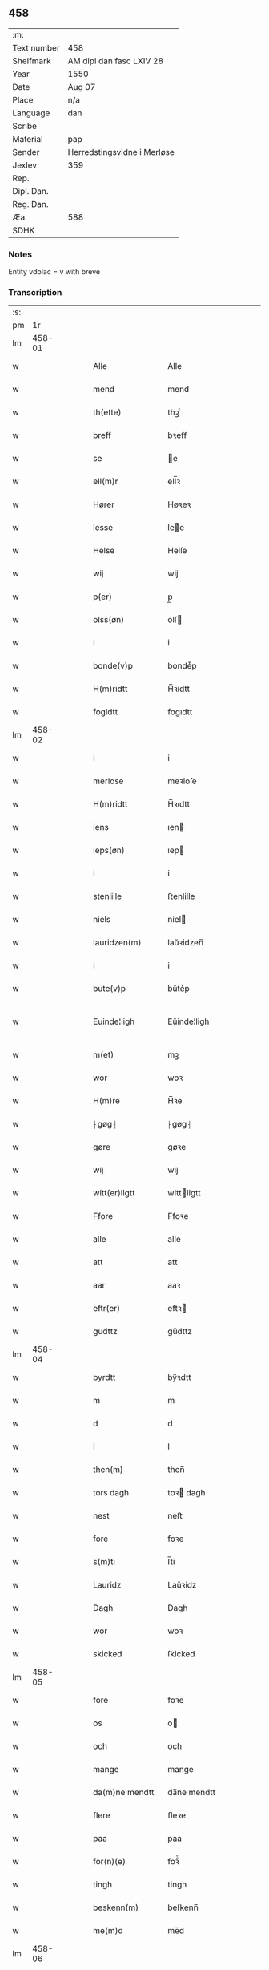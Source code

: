 ** 458
| :m:         |                             |
| Text number | 458                         |
| Shelfmark   | AM dipl dan fasc LXIV 28    |
| Year        | 1550                        |
| Date        | Aug 07                      |
| Place       | n/a                         |
| Language    | dan                         |
| Scribe      |                             |
| Material    | pap                         |
| Sender      | Herredstingsvidne i Merløse |
| Jexlev      | 359                         |
| Rep.        |                             |
| Dipl. Dan.  |                             |
| Reg. Dan.   |                             |
| Æa.         | 588                         |
| SDHK        |                             |

*** Notes
Entity vdblac = v with breve


*** Transcription
| :s: |        |   |   |   |   |                |                |   |   |   |            |     |   |   |   |               |
| pm  |     1r |   |   |   |   |                |                |   |   |   |            |     |   |   |   |               |
| lm  | 458-01 |   |   |   |   |                |                |   |   |   |            |     |   |   |   |               |
| w   |        |   |   |   |   | Alle           | Alle           |   |   |   |            | dan |   |   |   |        458-01 |
| w   |        |   |   |   |   | mend           | mend           |   |   |   |            | dan |   |   |   |        458-01 |
| w   |        |   |   |   |   | th(ette)       | thꝫͤ            |   |   |   |            | dan |   |   |   |        458-01 |
| w   |        |   |   |   |   | breff          | bꝛeﬀ           |   |   |   |            | dan |   |   |   |        458-01 |
| w   |        |   |   |   |   | se             | e             |   |   |   |            | dan |   |   |   |        458-01 |
| w   |        |   |   |   |   | ell(m)r        | ell̅ꝛ           |   |   |   |            | dan |   |   |   |        458-01 |
| w   |        |   |   |   |   | Hører          | Høꝛeꝛ          |   |   |   |            | dan |   |   |   |        458-01 |
| w   |        |   |   |   |   | lesse          | lee           |   |   |   |            | dan |   |   |   |        458-01 |
| w   |        |   |   |   |   | Helse          | Helſe          |   |   |   |            | dan |   |   |   |        458-01 |
| w   |        |   |   |   |   | wij            | wij            |   |   |   |            | dan |   |   |   |        458-01 |
| w   |        |   |   |   |   | p(er)          | p̲              |   |   |   |            | dan |   |   |   |        458-01 |
| w   |        |   |   |   |   | olss(øn)       | olſ           |   |   |   |            | dan |   |   |   |        458-01 |
| w   |        |   |   |   |   | i              | i              |   |   |   |            | dan |   |   |   |        458-01 |
| w   |        |   |   |   |   | bonde(v)p      | bondeͮp         |   |   |   |            | dan |   |   |   |        458-01 |
| w   |        |   |   |   |   | H(m)ridtt      | H̅ꝛidtt         |   |   |   |            | dan |   |   |   |        458-01 |
| w   |        |   |   |   |   | fogidtt        | fogıdtt        |   |   |   |            | dan |   |   |   |        458-01 |
| lm  | 458-02 |   |   |   |   |                |                |   |   |   |            |     |   |   |   |               |
| w   |        |   |   |   |   | i              | i              |   |   |   |            | dan |   |   |   |        458-02 |
| w   |        |   |   |   |   | merlose        | meꝛloſe        |   |   |   |            | dan |   |   |   |        458-02 |
| w   |        |   |   |   |   | H(m)ridtt      | H̅ꝛıdtt         |   |   |   |            | dan |   |   |   |        458-02 |
| w   |        |   |   |   |   | iens           | ıen           |   |   |   |            | dan |   |   |   |        458-02 |
| w   |        |   |   |   |   | ieps(øn)       | ıep           |   |   |   |            | dan |   |   |   |        458-02 |
| w   |        |   |   |   |   | i              | i              |   |   |   |            | dan |   |   |   |        458-02 |
| w   |        |   |   |   |   | stenlille      | ﬅenlille       |   |   |   |            | dan |   |   |   |        458-02 |
| w   |        |   |   |   |   | niels          | niel          |   |   |   |            | dan |   |   |   |        458-02 |
| w   |        |   |   |   |   | lauridzen(m)   | laŭꝛidzen̅      |   |   |   |            | dan |   |   |   |        458-02 |
| w   |        |   |   |   |   | i              | i              |   |   |   |            | dan |   |   |   |        458-02 |
| w   |        |   |   |   |   | bute(v)p       | bŭteͮp          |   |   |   |            | dan |   |   |   |        458-02 |
| w   |        |   |   |   |   | Euinde¦ligh    | Eŭinde¦ligh    |   |   |   |            | dan |   |   |   | 458-02—458-03 |
| w   |        |   |   |   |   | m(et)          | mꝫ             |   |   |   |            | dan |   |   |   |        458-03 |
| w   |        |   |   |   |   | wor            | woꝛ            |   |   |   |            | dan |   |   |   |        458-03 |
| w   |        |   |   |   |   | H(m)re         | H̅ꝛe            |   |   |   |            | dan |   |   |   |        458-03 |
| w   |        |   |   |   |   | ⸠gøg⸡          | ⸠gøg⸡          |   |   |   |            | dan |   |   |   |        458-03 |
| w   |        |   |   |   |   | gøre           | gøꝛe           |   |   |   |            | dan |   |   |   |        458-03 |
| w   |        |   |   |   |   | wij            | wij            |   |   |   |            | dan |   |   |   |        458-03 |
| w   |        |   |   |   |   | witt(er)ligtt  | wittligtt     |   |   |   |            | dan |   |   |   |        458-03 |
| w   |        |   |   |   |   | Ffore          | Ffoꝛe          |   |   |   |            | dan |   |   |   |        458-03 |
| w   |        |   |   |   |   | alle           | alle           |   |   |   |            | dan |   |   |   |        458-03 |
| w   |        |   |   |   |   | att            | att            |   |   |   |            | dan |   |   |   |        458-03 |
| w   |        |   |   |   |   | aar            | aaꝛ            |   |   |   |            | dan |   |   |   |        458-03 |
| w   |        |   |   |   |   | eftr(er)       | eftꝛ          |   |   |   |            | dan |   |   |   |        458-03 |
| w   |        |   |   |   |   | gudttz         | gŭdttz         |   |   |   |            | dan |   |   |   |        458-03 |
| lm  | 458-04 |   |   |   |   |                |                |   |   |   |            |     |   |   |   |               |
| w   |        |   |   |   |   | byrdtt         | bÿꝛdtt         |   |   |   |            | dan |   |   |   |        458-04 |
| w   |        |   |   |   |   | m              | m              |   |   |   |            | dan |   |   |   |        458-04 |
| w   |        |   |   |   |   | d              | d              |   |   |   |            | dan |   |   |   |        458-04 |
| w   |        |   |   |   |   | l              | l              |   |   |   |            | dan |   |   |   |        458-04 |
| w   |        |   |   |   |   | then(m)        | then̅           |   |   |   |            | dan |   |   |   |        458-04 |
| w   |        |   |   |   |   | tors dagh      | toꝛ dagh      |   |   |   | underlined | dan |   |   |   |        458-04 |
| w   |        |   |   |   |   | nest           | neﬅ            |   |   |   |            | dan |   |   |   |        458-04 |
| w   |        |   |   |   |   | fore           | foꝛe           |   |   |   |            | dan |   |   |   |        458-04 |
| w   |        |   |   |   |   | s(m)ti         | ſ̅ti            |   |   |   |            | dan |   |   |   |        458-04 |
| w   |        |   |   |   |   | Lauridz        | Laŭꝛidz        |   |   |   |            | dan |   |   |   |        458-04 |
| w   |        |   |   |   |   | Dagh           | Dagh           |   |   |   |            | dan |   |   |   |        458-04 |
| w   |        |   |   |   |   | wor            | woꝛ            |   |   |   |            | dan |   |   |   |        458-04 |
| w   |        |   |   |   |   | skicked        | ſkicked        |   |   |   |            | dan |   |   |   |        458-04 |
| lm  | 458-05 |   |   |   |   |                |                |   |   |   |            |     |   |   |   |               |
| w   |        |   |   |   |   | fore           | foꝛe           |   |   |   |            | dan |   |   |   |        458-05 |
| w   |        |   |   |   |   | os             | o             |   |   |   |            | dan |   |   |   |        458-05 |
| w   |        |   |   |   |   | och            | och            |   |   |   |            | dan |   |   |   |        458-05 |
| w   |        |   |   |   |   | mange          | mange          |   |   |   |            | dan |   |   |   |        458-05 |
| w   |        |   |   |   |   | da(m)ne mendtt | da̅ne mendtt    |   |   |   |            | dan |   |   |   |        458-05 |
| w   |        |   |   |   |   | flere          | fleꝛe          |   |   |   |            | dan |   |   |   |        458-05 |
| w   |        |   |   |   |   | paa            | paa            |   |   |   |            | dan |   |   |   |        458-05 |
| w   |        |   |   |   |   | for(n)(e)      | foꝛᷠͤ            |   |   |   |            | dan |   |   |   |        458-05 |
| w   |        |   |   |   |   | tingh          | tingh          |   |   |   |            | dan |   |   |   |        458-05 |
| w   |        |   |   |   |   | beskenn(m)     | beſkenn̅        |   |   |   |            | dan |   |   |   |        458-05 |
| w   |        |   |   |   |   | me(m)d         | me̅d            |   |   |   |            | dan |   |   |   |        458-05 |
| lm  | 458-06 |   |   |   |   |                |                |   |   |   |            |     |   |   |   |               |
| w   |        |   |   |   |   | moens          | moen          |   |   |   |            | dan |   |   |   |        458-06 |
| w   |        |   |   |   |   | anderss(øn)    | andeꝛſ        |   |   |   |            | dan |   |   |   |        458-06 |
| w   |        |   |   |   |   | i              | i              |   |   |   |            | dan |   |   |   |        458-06 |
| w   |        |   |   |   |   | taast(v)p      | taaﬅͮp          |   |   |   |            | dan |   |   |   |        458-06 |
| w   |        |   |   |   |   | inden(m)       | inden̅          |   |   |   |            | dan |   |   |   |        458-06 |
| w   |        |   |   |   |   | ting           | ting           |   |   |   |            | dan |   |   |   |        458-06 |
| w   |        |   |   |   |   | m(et)          | mꝫ             |   |   |   |            | dan |   |   |   |        458-06 |
| w   |        |   |   |   |   | thesse         | thee          |   |   |   |            | dan |   |   |   |        458-06 |
| w   |        |   |   |   |   | eftr(er)(n)(e) | eftꝛᷠͤ          |   |   |   |            | dan |   |   |   |        458-06 |
| w   |        |   |   |   |   | widne          | wıdne          |   |   |   |            | dan |   |   |   |        458-06 |
| w   |        |   |   |   |   | som(m)         | ſom̅            |   |   |   |            | dan |   |   |   |        458-06 |
| w   |        |   |   |   |   | vor            | voꝛ            |   |   |   |            | dan |   |   |   |        458-06 |
| w   |        |   |   |   |   | føst           | føﬅ            |   |   |   |            | dan |   |   |   |        458-06 |
| lm  | 458-07 |   |   |   |   |                |                |   |   |   |            |     |   |   |   |               |
| w   |        |   |   |   |   | beskenn(m)     | beſkenn̅        |   |   |   |            | dan |   |   |   |        458-07 |
| w   |        |   |   |   |   | mandtt         | mandtt         |   |   |   |            | dan |   |   |   |        458-07 |
| w   |        |   |   |   |   | Hans           | Han           |   |   |   |            | dan |   |   |   |        458-07 |
| w   |        |   |   |   |   | Suenss(øn)     | ŭenſ         |   |   |   |            | dan |   |   |   |        458-07 |
| w   |        |   |   |   |   | i              | i              |   |   |   |            | dan |   |   |   |        458-07 |
| w   |        |   |   |   |   | taast(v)p      | taaﬅͮp          |   |   |   |            | dan |   |   |   |        458-07 |
| w   |        |   |   |   |   | ffrem(m) gick  | ﬀꝛem̅ gick      |   |   |   |            | dan |   |   |   |        458-07 |
| w   |        |   |   |   |   | inden(m)       | inden̅          |   |   |   |            | dan |   |   |   |        458-07 |
| w   |        |   |   |   |   | iiij           | iiij           |   |   |   |            | dan |   |   |   |        458-07 |
| w   |        |   |   |   |   | tingh          | tıngh          |   |   |   |            | dan |   |   |   |        458-07 |
| w   |        |   |   |   |   | stocke         | ﬅocke          |   |   |   |            | dan |   |   |   |        458-07 |
| lm  | 458-08 |   |   |   |   |                |                |   |   |   |            |     |   |   |   |               |
| w   |        |   |   |   |   | m(et)          | mꝫ             |   |   |   |            | dan |   |   |   |        458-08 |
| w   |        |   |   |   |   | to             | to             |   |   |   |            | dan |   |   |   |        458-08 |
| w   |        |   |   |   |   | opraackte      | opꝛaackte      |   |   |   |            | dan |   |   |   |        458-08 |
| w   |        |   |   |   |   | fingre         | fingꝛe         |   |   |   |            | dan |   |   |   |        458-08 |
| w   |        |   |   |   |   | och            | och            |   |   |   |            | dan |   |   |   |        458-08 |
| w   |        |   |   |   |   | bad            | bad            |   |   |   |            | dan |   |   |   |        458-08 |
| w   |        |   |   |   |   | sig            | ig            |   |   |   |            | dan |   |   |   |        458-08 |
| w   |        |   |   |   |   | gudtt          | gudtt          |   |   |   |            | dan |   |   |   |        458-08 |
| w   |        |   |   |   |   | till           | till           |   |   |   |            | dan |   |   |   |        458-08 |
| w   |        |   |   |   |   | Hielpe         | Hıelpe         |   |   |   |            | dan |   |   |   |        458-08 |
| w   |        |   |   |   |   | och            | och            |   |   |   |            | dan |   |   |   |        458-08 |
| w   |        |   |   |   |   | Huldtt         | Hŭldtt         |   |   |   |            | dan |   |   |   |        458-08 |
| w   |        |   |   |   |   | att            | att            |   |   |   |            | dan |   |   |   |        458-08 |
| w   |        |   |   |   |   | vorde          | voꝛde          |   |   |   |            | dan |   |   |   |        458-08 |
| lm  | 458-09 |   |   |   |   |                |                |   |   |   |            |     |   |   |   |               |
| w   |        |   |   |   |   | att            | att            |   |   |   |            | dan |   |   |   |        458-09 |
| w   |        |   |   |   |   | Ha(n)nom(m)    | Ha̅nom̅          |   |   |   |            | dan |   |   |   |        458-09 |
| w   |        |   |   |   |   | myntes         | mÿnte         |   |   |   |            | dan |   |   |   |        458-09 |
| w   |        |   |   |   |   | i              | i              |   |   |   |            | dan |   |   |   |        458-09 |
| w   |        |   |   |   |   | ffulde         | ﬀŭlde          |   |   |   |            | dan |   |   |   |        458-09 |
| w   |        |   |   |   |   | xxxij          | xxxij          |   |   |   |            | dan |   |   |   |        458-09 |
| w   |        |   |   |   |   | aar            | aaꝛ            |   |   |   |            | dan |   |   |   |        458-09 |
| w   |        |   |   |   |   | att            | att            |   |   |   |            | dan |   |   |   |        458-09 |
| w   |        |   |   |   |   | th(er)         | th            |   |   |   |            | dan |   |   |   |        458-09 |
| w   |        |   |   |   |   | wor            | woꝛ            |   |   |   |            | dan |   |   |   |        458-09 |
| w   |        |   |   |   |   | aldrig         | aldꝛig         |   |   |   |            | dan |   |   |   |        458-09 |
| w   |        |   |   |   |   | nogen(m)       | nogen̅          |   |   |   |            | dan |   |   |   |        458-09 |
| w   |        |   |   |   |   | anden(m)       | anden̅          |   |   |   |            | dan |   |   |   |        458-09 |
| w   |        |   |   |   |   | lodtz          | lodtz          |   |   |   |            | dan |   |   |   |        458-09 |
| lm  | 458-10 |   |   |   |   |                |                |   |   |   |            |     |   |   |   |               |
| w   |        |   |   |   |   | Eyere          | Eyeꝛe          |   |   |   |            | dan |   |   |   |        458-10 |
| w   |        |   |   |   |   | till           | till           |   |   |   |            | dan |   |   |   |        458-10 |
| w   |        |   |   |   |   | mølle          | mølle          |   |   |   |            | dan |   |   |   |        458-10 |
| w   |        |   |   |   |   | engen(m)       | engen̅          |   |   |   |            | dan |   |   |   |        458-10 |
| w   |        |   |   |   |   | ved            | ved            |   |   |   |            | dan |   |   |   |        458-10 |
| w   |        |   |   |   |   | brande         | bꝛande         |   |   |   |            | dan |   |   |   |        458-10 |
| w   |        |   |   |   |   | mølle          | mølle          |   |   |   |            | dan |   |   |   |        458-10 |
| w   |        |   |   |   |   | med            | med            |   |   |   |            | dan |   |   |   |        458-10 |
| w   |        |   |   |   |   | Een(m)         | Een̅            |   |   |   |            | dan |   |   |   |        458-10 |
| w   |        |   |   |   |   | æn(m)          | æn̅             |   |   |   |            | dan |   |   |   |        458-10 |
| w   |        |   |   |   |   | de             | de             |   |   |   |            | dan |   |   |   |        458-10 |
| w   |        |   |   |   |   | der            | deꝛ            |   |   |   |            | dan |   |   |   |        458-10 |
| w   |        |   |   |   |   | bødd           | bødd           |   |   |   |            | dan |   |   |   |        458-10 |
| w   |        |   |   |   |   | i              | i              |   |   |   |            | dan |   |   |   |        458-10 |
| w   |        |   |   |   |   | moe(m)s        | moe̅           |   |   |   |            | dan |   |   |   |        458-10 |
| lm  | 458-11 |   |   |   |   |                |                |   |   |   |            |     |   |   |   |               |
| w   |        |   |   |   |   | anders         | andeꝛ         |   |   |   |            | dan |   |   |   |        458-11 |
| w   |        |   |   |   |   | gaard          | gaaꝛd          |   |   |   |            | dan |   |   |   |        458-11 |
| w   |        |   |   |   |   | ij             | ij             |   |   |   |            | dan |   |   |   |        458-11 |
| w   |        |   |   |   |   | taast(v)p      | taaﬅͮp          |   |   |   |            | dan |   |   |   |        458-11 |
| w   |        |   |   |   |   | i              | i              |   |   |   |            | dan |   |   |   |        458-11 |
| w   |        |   |   |   |   | dær            | dæꝛ            |   |   |   |            | dan |   |   |   |        458-11 |
| w   |        |   |   |   |   | nest           | neﬅ            |   |   |   |            | dan |   |   |   |        458-11 |
| w   |        |   |   |   |   | frem(m) gick   | fꝛem̅ gick      |   |   |   |            | dan |   |   |   |        458-11 |
| w   |        |   |   |   |   | beskenn(m)     | beſkenn̅        |   |   |   |            | dan |   |   |   |        458-11 |
| w   |        |   |   |   |   | mandtt         | mandtt         |   |   |   |            | dan |   |   |   |        458-11 |
| w   |        |   |   |   |   | p(er)          | p̲              |   |   |   |            | dan |   |   |   |        458-11 |
| w   |        |   |   |   |   | fogidtt        | fogidtt        |   |   |   |            | dan |   |   |   |        458-11 |
| lm  | 458-12 |   |   |   |   |                |                |   |   |   |            |     |   |   |   |               |
| w   |        |   |   |   |   | i              | i              |   |   |   |            | dan |   |   |   |        458-12 |
| w   |        |   |   |   |   | bonde(v)p      | bondeͮp         |   |   |   |            | dan |   |   |   |        458-12 |
| w   |        |   |   |   |   | oc             | oc             |   |   |   |            | dan |   |   |   |        458-12 |
| w   |        |   |   |   |   | sameled(e)     | ſamele        |   |   |   |            | dan |   |   |   |        458-12 |
| w   |        |   |   |   |   | widne          | wıdne          |   |   |   |            | dan |   |   |   |        458-12 |
| w   |        |   |   |   |   | paa            | paa            |   |   |   |            | dan |   |   |   |        458-12 |
| w   |        |   |   |   |   | siell          | ſıell          |   |   |   |            | dan |   |   |   |        458-12 |
| w   |        |   |   |   |   | och            | och            |   |   |   |            | dan |   |   |   |        458-12 |
| w   |        |   |   |   |   | sandhz         | ſandhz         |   |   |   |            | dan |   |   |   |        458-12 |
| w   |        |   |   |   |   | m(et)          | mꝫ             |   |   |   |            | dan |   |   |   |        458-12 |
| w   |        |   |   |   |   | to             | to             |   |   |   |            | dan |   |   |   |        458-12 |
| w   |        |   |   |   |   | oprackte       | opꝛackte       |   |   |   |            | dan |   |   |   |        458-12 |
| w   |        |   |   |   |   | fingre         | fingꝛe         |   |   |   |            | dan |   |   |   |        458-12 |
| w   |        |   |   |   |   | at             | at             |   |   |   |            | dan |   |   |   |        458-12 |
| lm  | 458-13 |   |   |   |   |                |                |   |   |   |            |     |   |   |   |               |
| w   |        |   |   |   |   | ha(m)          | haͫ             |   |   |   |            | dan |   |   |   |        458-13 |
| w   |        |   |   |   |   | mynt(is)       | myntꝭ          |   |   |   |            | dan |   |   |   |        458-13 |
| w   |        |   |   |   |   | i              | i              |   |   |   |            | dan |   |   |   |        458-13 |
| w   |        |   |   |   |   | fulde          | fŭlde          |   |   |   |            | dan |   |   |   |        458-13 |
| w   |        |   |   |   |   | xxxij          | xxxij          |   |   |   |            | dan |   |   |   |        458-13 |
| w   |        |   |   |   |   | aar            | aaꝛ            |   |   |   |            | dan |   |   |   |        458-13 |
| w   |        |   |   |   |   | att            | att            |   |   |   |            | dan |   |   |   |        458-13 |
| w   |        |   |   |   |   | th(er)         | th            |   |   |   |            | dan |   |   |   |        458-13 |
| w   |        |   |   |   |   | wor            | woꝛ            |   |   |   |            | dan |   |   |   |        458-13 |
| w   |        |   |   |   |   | aldrigh        | aldꝛigh        |   |   |   |            | dan |   |   |   |        458-13 |
| w   |        |   |   |   |   | anden(m)       | anden̅          |   |   |   |            | dan |   |   |   |        458-13 |
| w   |        |   |   |   |   | lodttz         | lodttz         |   |   |   |            | dan |   |   |   |        458-13 |
| w   |        |   |   |   |   | eyere          | eyeꝛe          |   |   |   |            | dan |   |   |   |        458-13 |
| w   |        |   |   |   |   | tiill          | tiill          |   |   |   |            | dan |   |   |   |        458-13 |
| lm  | 458-14 |   |   |   |   |                |                |   |   |   |            |     |   |   |   |               |
| w   |        |   |   |   |   | mølle          | mølle          |   |   |   |            | dan |   |   |   |        458-14 |
| w   |        |   |   |   |   | engen(m)       | engen̅          |   |   |   |            | dan |   |   |   |        458-14 |
| w   |        |   |   |   |   | en(m)          | en̅             |   |   |   |            | dan |   |   |   |        458-14 |
| w   |        |   |   |   |   | som(m)         | ſom̅            |   |   |   |            | dan |   |   |   |        458-14 |
| w   |        |   |   |   |   | ffor(n)(e)     | ﬀoꝛᷠͤ            |   |   |   |            | dan |   |   |   |        458-14 |
| w   |        |   |   |   |   | staar          | ﬅaaꝛ           |   |   |   |            | dan |   |   |   |        458-14 |
| p   |        |   |   |   |   | :              | :              |   |   |   |            | dan |   |   |   |        458-14 |
| w   |        |   |   |   |   | :              | :              |   |   |   |            | dan |   |   |   |        458-14 |
| p   |        |   |   |   |   | :              | :              |   |   |   |            | dan |   |   |   |        458-14 |
| w   |        |   |   |   |   | der            | deꝛ            |   |   |   |            | dan |   |   |   |        458-14 |
| w   |        |   |   |   |   | nest           | neﬅ            |   |   |   |            | dan |   |   |   |        458-14 |
| w   |        |   |   |   |   | frem(m) gick   | fꝛem̅ gıck      |   |   |   |            | dan |   |   |   |        458-14 |
| w   |        |   |   |   |   | beskenn(m)     | beſkenn̅        |   |   |   |            | dan |   |   |   |        458-14 |
| w   |        |   |   |   |   | mandtt         | mandtt         |   |   |   |            | dan |   |   |   |        458-14 |
| lm  | 458-15 |   |   |   |   |                |                |   |   |   |            |     |   |   |   |               |
| w   |        |   |   |   |   | Henning        | Henning        |   |   |   |            | dan |   |   |   |        458-15 |
| w   |        |   |   |   |   | anders(øn)     | andeꝛ         |   |   |   |            | dan |   |   |   |        458-15 |
| w   |        |   |   |   |   | i              | i              |   |   |   |            | dan |   |   |   |        458-15 |
| w   |        |   |   |   |   | wnst(v)p       | wnﬅͮp           |   |   |   |            | dan |   |   |   |        458-15 |
| w   |        |   |   |   |   | oc             | oc             |   |   |   |            | dan |   |   |   |        458-15 |
| w   |        |   |   |   |   | sameled(e)     | ſamele        |   |   |   |            | dan |   |   |   |        458-15 |
| w   |        |   |   |   |   | widne          | wıdne          |   |   |   |            | dan |   |   |   |        458-15 |
| w   |        |   |   |   |   | paa            | paa            |   |   |   |            | dan |   |   |   |        458-15 |
| w   |        |   |   |   |   | siel           | ſiel           |   |   |   |            | dan |   |   |   |        458-15 |
| w   |        |   |   |   |   | och            | och            |   |   |   |            | dan |   |   |   |        458-15 |
| w   |        |   |   |   |   | sandh(et)      | ſandhꝫ         |   |   |   |            | dan |   |   |   |        458-15 |
| w   |        |   |   |   |   | att            | att            |   |   |   |            | dan |   |   |   |        458-15 |
| w   |        |   |   |   |   | Ha(m)          | Haͫ             |   |   |   |            | dan |   |   |   |        458-15 |
| lm  | 458-16 |   |   |   |   |                |                |   |   |   |            |     |   |   |   |               |
| w   |        |   |   |   |   | mint(is)       | mintꝭ          |   |   |   |            | dan |   |   |   |        458-16 |
| w   |        |   |   |   |   | i              | i              |   |   |   |            | dan |   |   |   |        458-16 |
| w   |        |   |   |   |   | fuld           | fuld           |   |   |   |            | dan |   |   |   |        458-16 |
| w   |        |   |   |   |   | xxx            | xxx            |   |   |   |            | dan |   |   |   |        458-16 |
| w   |        |   |   |   |   | aar            | aaꝛ            |   |   |   |            | dan |   |   |   |        458-16 |
| w   |        |   |   |   |   | att            | att            |   |   |   |            | dan |   |   |   |        458-16 |
| w   |        |   |   |   |   | th(er)         | th            |   |   |   |            | dan |   |   |   |        458-16 |
| w   |        |   |   |   |   | vor            | voꝛ            |   |   |   |            | dan |   |   |   |        458-16 |
| w   |        |   |   |   |   | aldreg         | aldꝛeg         |   |   |   |            | dan |   |   |   |        458-16 |
| w   |        |   |   |   |   | nogenn(m)      | nogenn̅         |   |   |   |            | dan |   |   |   |        458-16 |
| w   |        |   |   |   |   | anden(m)       | anden̅          |   |   |   |            | dan |   |   |   |        458-16 |
| w   |        |   |   |   |   | lodttz         | lodttz         |   |   |   |            | dan |   |   |   |        458-16 |
| w   |        |   |   |   |   | eyere          | eÿeꝛe          |   |   |   |            | dan |   |   |   |        458-16 |
| w   |        |   |   |   |   | till           | till           |   |   |   |            | dan |   |   |   |        458-16 |
| lm  | 458-17 |   |   |   |   |                |                |   |   |   |            |     |   |   |   |               |
| w   |        |   |   |   |   | mølle          | mølle          |   |   |   |            | dan |   |   |   |        458-17 |
| w   |        |   |   |   |   | engen(m)       | engen̅          |   |   |   |            | dan |   |   |   |        458-17 |
| w   |        |   |   |   |   | anden(m)       | anden̅          |   |   |   |            | dan |   |   |   |        458-17 |
| w   |        |   |   |   |   | en(m)          | en̅             |   |   |   |            | dan |   |   |   |        458-17 |
| w   |        |   |   |   |   | som(m)         | ſom̅            |   |   |   |            | dan |   |   |   |        458-17 |
| w   |        |   |   |   |   | ffor(u)ͥ(t)(t)  | ﬀoꝛͧͥͭͭ            |   |   |   |            | dan |   |   |   |        458-17 |
| w   |        |   |   |   |   | staar          | ﬅaaꝛ           |   |   |   |            | dan |   |   |   |        458-17 |
| p   |        |   |   |   |   | :              | :              |   |   |   |            | dan |   |   |   |        458-17 |
| w   |        |   |   |   |   | :              | :              |   |   |   |            | dan |   |   |   |        458-17 |
| p   |        |   |   |   |   | :              | :              |   |   |   |            | dan |   |   |   |        458-17 |
| w   |        |   |   |   |   | der            | deꝛ            |   |   |   |            | dan |   |   |   |        458-17 |
| w   |        |   |   |   |   | nest           | neﬅ            |   |   |   |            | dan |   |   |   |        458-17 |
| w   |        |   |   |   |   | frem(m) gick   | fꝛem̅ gıck      |   |   |   |            | dan |   |   |   |        458-17 |
| w   |        |   |   |   |   | beskenn(m)     | beſkenn̅        |   |   |   |            | dan |   |   |   |        458-17 |
| lm  | 458-18 |   |   |   |   |                |                |   |   |   |            |     |   |   |   |               |
| w   |        |   |   |   |   | mandtt         | mandtt         |   |   |   |            | dan |   |   |   |        458-18 |
| w   |        |   |   |   |   | niels          | niel          |   |   |   |            | dan |   |   |   |        458-18 |
| w   |        |   |   |   |   | laurids(øn)    | lauꝛid        |   |   |   |            | dan |   |   |   |        458-18 |
| w   |        |   |   |   |   | i              | i              |   |   |   |            | dan |   |   |   |        458-18 |
| w   |        |   |   |   |   | obla(v)p       | oblaͮp          |   |   |   |            | dan |   |   |   |        458-18 |
| w   |        |   |   |   |   | oc             | oc             |   |   |   |            | dan |   |   |   |        458-18 |
| w   |        |   |   |   |   | sameled(e)     | ſamele        |   |   |   |            | dan |   |   |   |        458-18 |
| w   |        |   |   |   |   | vidnede        | vıdnede        |   |   |   |            | dan |   |   |   |        458-18 |
| w   |        |   |   |   |   | paa            | paa            |   |   |   |            | dan |   |   |   |        458-18 |
| w   |        |   |   |   |   | siel           | ſıel           |   |   |   |            | dan |   |   |   |        458-18 |
| w   |        |   |   |   |   | och            | och            |   |   |   |            | dan |   |   |   |        458-18 |
| w   |        |   |   |   |   | sandh(et)      | ſandhꝫ         |   |   |   |            | dan |   |   |   |        458-18 |
| w   |        |   |   |   |   | att            | att            |   |   |   |            | dan |   |   |   |        458-18 |
| lm  | 458-19 |   |   |   |   |                |                |   |   |   |            |     |   |   |   |               |
| w   |        |   |   |   |   | aldtt          | aldtt          |   |   |   |            | dan |   |   |   |        458-19 |
| w   |        |   |   |   |   | den(m)         | den̅            |   |   |   |            | dan |   |   |   |        458-19 |
| w   |        |   |   |   |   | tiidtt         | tiidtt         |   |   |   |            | dan |   |   |   |        458-19 |
| w   |        |   |   |   |   | Hand           | Hand           |   |   |   |            | dan |   |   |   |        458-19 |
| w   |        |   |   |   |   | Haffu(er)      | Haﬀu          |   |   |   |            | dan |   |   |   |        458-19 |
| w   |        |   |   |   |   | Hafftt         | Haﬀtt          |   |   |   |            | dan |   |   |   |        458-19 |
| w   |        |   |   |   |   | skouff         | ſkoŭﬀ          |   |   |   |            | dan |   |   |   |        458-19 |
| w   |        |   |   |   |   | Hugh           | Hŭgh           |   |   |   |            | dan |   |   |   |        458-19 |
| w   |        |   |   |   |   | i              | i              |   |   |   |            | dan |   |   |   |        458-19 |
| w   |        |   |   |   |   | for(n)(e)      | foꝛᷠͤ            |   |   |   |            | dan |   |   |   |        458-19 |
| w   |        |   |   |   |   | mølle          | mølle          |   |   |   |            | dan |   |   |   |        458-19 |
| w   |        |   |   |   |   | engh           | engh           |   |   |   |            | dan |   |   |   |        458-19 |
| lm  | 458-20 |   |   |   |   |                |                |   |   |   |            |     |   |   |   |               |
| w   |        |   |   |   |   | da             | da             |   |   |   |            | dan |   |   |   |        458-20 |
| w   |        |   |   |   |   | Haffde         | Haﬀde          |   |   |   |            | dan |   |   |   |        458-20 |
| w   |        |   |   |   |   | Hand           | Hand           |   |   |   |            | dan |   |   |   |        458-20 |
| w   |        |   |   |   |   | dætt           | dætt           |   |   |   |            | dan |   |   |   |        458-20 |
| w   |        |   |   |   |   | aldrigh;       | aldꝛigh;       |   |   |   |            | dan |   |   |   |        458-20 |
| w   |        |   |   |   |   | aff            | aﬀ             |   |   |   |            | dan |   |   |   |        458-20 |
| w   |        |   |   |   |   | nogen(m)       | nogen̅          |   |   |   |            | dan |   |   |   |        458-20 |
| w   |        |   |   |   |   | anden(m)       | anden̅          |   |   |   |            | dan |   |   |   |        458-20 |
| w   |        |   |   |   |   | mand           | mand           |   |   |   |            | dan |   |   |   |        458-20 |
| w   |        |   |   |   |   | <add>end</add> | <add>end</add> |   |   |   |            | dan |   |   |   |        458-20 |
| w   |        |   |   |   |   | aff            | aﬀ             |   |   |   |            | dan |   |   |   |        458-20 |
| w   |        |   |   |   |   | for(n)(e)      | foꝛᷠͤ            |   |   |   |            | dan |   |   |   |        458-20 |
| w   |        |   |   |   |   | moens          | moen          |   |   |   |            | dan |   |   |   |        458-20 |
| lm  | 458-21 |   |   |   |   |                |                |   |   |   |            |     |   |   |   |               |
| w   |        |   |   |   |   | anderss(øn)    | andeꝛſ        |   |   |   |            | dan |   |   |   |        458-21 |
| w   |        |   |   |   |   | oc             | oc             |   |   |   |            | dan |   |   |   |        458-21 |
| w   |        |   |   |   |   | aff            | aﬀ             |   |   |   |            | dan |   |   |   |        458-21 |
| w   |        |   |   |   |   | ingen(m)       | ingen̅          |   |   |   |            | dan |   |   |   |        458-21 |
| w   |        |   |   |   |   | anden(m)       | anden̅          |   |   |   |            | dan |   |   |   |        458-21 |
| w   |        |   |   |   |   | der            | deꝛ            |   |   |   |            | dan |   |   |   |        458-21 |
| w   |        |   |   |   |   | paa            | paa            |   |   |   |            | dan |   |   |   |        458-21 |
| w   |        |   |   |   |   | bed(e)         | be            |   |   |   |            | dan |   |   |   |        458-21 |
| w   |        |   |   |   |   | och            | och            |   |   |   |            | dan |   |   |   |        458-21 |
| w   |        |   |   |   |   | fick           | fıck           |   |   |   |            | dan |   |   |   |        458-21 |
| w   |        |   |   |   |   | ffor(n)(e)     | ﬀoꝛᷠͤ            |   |   |   |            | dan |   |   |   |        458-21 |
| w   |        |   |   |   |   | moens          | moen          |   |   |   |            | dan |   |   |   |        458-21 |
| w   |        |   |   |   |   | and(er)ss(øn)  | andſ         |   |   |   |            | dan |   |   |   |        458-21 |
| w   |        |   |   |   |   |                |                |   |   |   |            | dan |   |   |   |        458-21 |
| lm  | 458-22 |   |   |   |   |                |                |   |   |   |            |     |   |   |   |               |
| w   |        |   |   |   |   | Ett            | Ett            |   |   |   |            | dan |   |   |   |        458-22 |
| w   |        |   |   |   |   | uilligtt      | ŭilligtt      |   |   |   |            | dan |   |   |   |        458-22 |
| w   |        |   |   |   |   | ting           | ting           |   |   |   |            | dan |   |   |   |        458-22 |
| w   |        |   |   |   |   | widne          | widne          |   |   |   |            | dan |   |   |   |        458-22 |
| w   |        |   |   |   |   | aff            | aﬀ             |   |   |   |            | dan |   |   |   |        458-22 |
| w   |        |   |   |   |   | xij            | xij            |   |   |   |            | dan |   |   |   |        458-22 |
| w   |        |   |   |   |   | loufaste       | loufaﬅe        |   |   |   |            | dan |   |   |   |        458-22 |
| w   |        |   |   |   |   | dan(m)e mendtt | dan̅e mendtt    |   |   |   |            | dan |   |   |   |        458-22 |
| w   |        |   |   |   |   | da             | da             |   |   |   |            | dan |   |   |   |        458-22 |
| w   |        |   |   |   |   | till           | till           |   |   |   |            | dan |   |   |   |        458-22 |
| w   |        |   |   |   |   | melt(is)       | meltꝭ          |   |   |   |            | dan |   |   |   |        458-22 |
| lm  | 458-23 |   |   |   |   |                |                |   |   |   |            |     |   |   |   |               |
| w   |        |   |   |   |   | vd             | vd             |   |   |   |            | dan |   |   |   |        458-23 |
| w   |        |   |   |   |   | att            | att            |   |   |   |            | dan |   |   |   |        458-23 |
| w   |        |   |   |   |   | gaa            | gaa            |   |   |   |            | dan |   |   |   |        458-23 |
| w   |        |   |   |   |   | och            | och            |   |   |   |            | dan |   |   |   |        458-23 |
| w   |        |   |   |   |   | vidne          | vıdne          |   |   |   |            | dan |   |   |   |        458-23 |
| w   |        |   |   |   |   | th(m)r         | th̅ꝛ            |   |   |   |            | dan |   |   |   |        458-23 |
| w   |        |   |   |   |   | enn(m)         | enn̅            |   |   |   |            | dan |   |   |   |        458-23 |
| w   |        |   |   |   |   | som(m)         | ſom̅            |   |   |   |            | dan |   |   |   |        458-23 |
| w   |        |   |   |   |   | Suend          | ŭend          |   |   |   |            | dan |   |   |   |        458-23 |
| w   |        |   |   |   |   | Hoffmandtt     | Hoﬀmandtt      |   |   |   |            | dan |   |   |   |        458-23 |
| w   |        |   |   |   |   | i              | i              |   |   |   |            | dan |   |   |   |        458-23 |
| w   |        |   |   |   |   | quandløsse     | qŭandløe      |   |   |   |            | dan |   |   |   |        458-23 |
| lm  | 458-24 |   |   |   |   |                |                |   |   |   |            |     |   |   |   |               |
| w   |        |   |   |   |   | arild          | aꝛild          |   |   |   |            | dan |   |   |   |        458-24 |
| w   |        |   |   |   |   | and(er)ss(øn)  | andſ         |   |   |   |            | dan |   |   |   |        458-24 |
| w   |        |   |   |   |   | i              | i              |   |   |   |            | dan |   |   |   |        458-24 |
| w   |        |   |   |   |   | vgg(er)løsse   | vggløe       |   |   |   |            | dan |   |   |   |        458-24 |
| w   |        |   |   |   |   | lase           | laſe           |   |   |   |            | dan |   |   |   |        458-24 |
| w   |        |   |   |   |   | nielss(øn)     | nielſ         |   |   |   |            | dan |   |   |   |        458-24 |
| w   |        |   |   |   |   | ibid(e)        | ibi           |   |   |   |            | dan |   |   |   |        458-24 |
| w   |        |   |   |   |   | p(er)          | p̲              |   |   |   |            | dan |   |   |   |        458-24 |
| w   |        |   |   |   |   | mattzenn(m)    | mattzenn̅       |   |   |   |            | dan |   |   |   |        458-24 |
| w   |        |   |   |   |   | ibid(e)        | ıbi           |   |   |   |            | dan |   |   |   |        458-24 |
| w   |        |   |   |   |   | iens           | ıen           |   |   |   |            | dan |   |   |   |        458-24 |
| w   |        |   |   |   |   | olss(øn)       | olſ           |   |   |   |            | dan |   |   |   |        458-24 |
| w   |        |   |   |   |   | i              | i              |   |   |   |            | dan |   |   |   |        458-24 |
| lm  | 458-25 |   |   |   |   |                |                |   |   |   |            |     |   |   |   |               |
| w   |        |   |   |   |   | øst(v)p        | øﬅͮp            |   |   |   |            | dan |   |   |   |        458-25 |
| w   |        |   |   |   |   | p(er)          | p̲              |   |   |   |            | dan |   |   |   |        458-25 |
| w   |        |   |   |   |   | Erickss(øn)    | Eꝛickſ        |   |   |   |            | dan |   |   |   |        458-25 |
| w   |        |   |   |   |   | i              | i              |   |   |   |            | dan |   |   |   |        458-25 |
| w   |        |   |   |   |   | vandløse       | vandløſe       |   |   |   |            | dan |   |   |   |        458-25 |
| w   |        |   |   |   |   | oluf           | oluf           |   |   |   |            | dan |   |   |   |        458-25 |
| w   |        |   |   |   |   | p(er)ss(øn)    | p̲ſ            |   |   |   |            | dan |   |   |   |        458-25 |
| w   |        |   |   |   |   | ibid(e)        | ibi           |   |   |   |            | dan |   |   |   |        458-25 |
| w   |        |   |   |   |   | iens           | ıen           |   |   |   |            | dan |   |   |   |        458-25 |
| w   |        |   |   |   |   | Hanss(øn)      | Hanſ          |   |   |   |            | dan |   |   |   |        458-25 |
| w   |        |   |   |   |   | i              | i              |   |   |   |            | dan |   |   |   |        458-25 |
| w   |        |   |   |   |   | synderstedtt   | ſyndeꝛﬅedtt    |   |   |   |            | dan |   |   |   |        458-25 |
| lm  | 458-26 |   |   |   |   |                |                |   |   |   |            |     |   |   |   |               |
| w   |        |   |   |   |   | nielß          | nielß          |   |   |   |            | dan |   |   |   |        458-26 |
| w   |        |   |   |   |   | moenss(øn)     | moenſ         |   |   |   |            | dan |   |   |   |        458-26 |
| w   |        |   |   |   |   | ibid(e)        | ibi           |   |   |   |            | dan |   |   |   |        458-26 |
| w   |        |   |   |   |   | lasse          | laſſe          |   |   |   |            | dan |   |   |   |        458-26 |
| w   |        |   |   |   |   | galind         | galind         |   |   |   |            | dan |   |   |   |        458-26 |
| w   |        |   |   |   |   | i              | i              |   |   |   |            | dan |   |   |   |        458-26 |
| w   |        |   |   |   |   | eyelsßøs       | eÿelſßø       |   |   |   |            | dan |   |   |   |        458-26 |
| w   |        |   |   |   |   | och            | och            |   |   |   |            | dan |   |   |   |        458-26 |
| w   |        |   |   |   |   | oluff          | oluﬀ           |   |   |   |            | dan |   |   |   |        458-26 |
| w   |        |   |   |   |   | ienss(øn)      | ıenſ          |   |   |   |            | dan |   |   |   |        458-26 |
| w   |        |   |   |   |   | i              | i              |   |   |   |            | dan |   |   |   |        458-26 |
| w   |        |   |   |   |   | vgg(er)løsse   | vggløſſe      |   |   |   |            | dan |   |   |   |        458-26 |
| lm  | 458-27 |   |   |   |   |                |                |   |   |   |            |     |   |   |   |               |
| w   |        |   |   |   |   | thesse         | theſſe         |   |   |   |            | dan |   |   |   |        458-27 |
| w   |        |   |   |   |   | for(n)(e)      | foꝛᷠͤ            |   |   |   |            | dan |   |   |   |        458-27 |
| w   |        |   |   |   |   | {xij}          | {xij}          |   |   |   |            | dan |   |   |   |        458-27 |
| w   |        |   |   |   |   | loufaste       | loufaﬅe        |   |   |   |            | dan |   |   |   |        458-27 |
| w   |        |   |   |   |   | da(m)ne mendtt | da̅ne mendtt    |   |   |   |            | dan |   |   |   |        458-27 |
| w   |        |   |   |   |   | vdtt           | vdtt           |   |   |   |            | dan |   |   |   |        458-27 |
| w   |        |   |   |   |   | ginge          | ginge          |   |   |   |            | dan |   |   |   |        458-27 |
| w   |        |   |   |   |   | i              | i              |   |   |   |            | dan |   |   |   |        458-27 |
| w   |        |   |   |   |   | beraadtt       | beꝛaadtt       |   |   |   |            | dan |   |   |   |        458-27 |
| w   |        |   |   |   |   | och            | och            |   |   |   |            | dan |   |   |   |        458-27 |
| w   |        |   |   |   |   | velbe¦raade    | velbe¦ꝛaade    |   |   |   |            | dan |   |   |   | 458-27—458-28 |
| w   |        |   |   |   |   | igen(m)        | igen̅           |   |   |   |            | dan |   |   |   |        458-28 |
| w   |        |   |   |   |   | ko(m)me        | ko̅me           |   |   |   |            | dan |   |   |   |        458-28 |
| w   |        |   |   |   |   | och            | och            |   |   |   |            | dan |   |   |   |        458-28 |
| w   |        |   |   |   |   | vidne          | vıdne          |   |   |   |            | dan |   |   |   |        458-28 |
| w   |        |   |   |   |   | paa            | paa            |   |   |   |            | dan |   |   |   |        458-28 |
| w   |        |   |   |   |   | siell          | ſıell          |   |   |   |            | dan |   |   |   |        458-28 |
| w   |        |   |   |   |   | oc             | oc             |   |   |   |            | dan |   |   |   |        458-28 |
| w   |        |   |   |   |   | sandh(et)      | ſandhꝫ         |   |   |   |            | dan |   |   |   |        458-28 |
| w   |        |   |   |   |   | om(m)          | om̅             |   |   |   |            | dan |   |   |   |        458-28 |
| w   |        |   |   |   |   | alle           | alle           |   |   |   |            | dan |   |   |   |        458-28 |
| w   |        |   |   |   |   | ord            | oꝛd            |   |   |   |            | dan |   |   |   |        458-28 |
| w   |        |   |   |   |   | och            | och            |   |   |   |            | dan |   |   |   |        458-28 |
| w   |        |   |   |   |   |                |                |   |   |   |            | dan |   |   |   |        458-28 |
| lm  | 458-29 |   |   |   |   |                |                |   |   |   |            |     |   |   |   |               |
| w   |        |   |   |   |   | punte          | punte          |   |   |   |            | dan |   |   |   |        458-29 |
| w   |        |   |   |   |   | som(m)         | ſom̅            |   |   |   |            | dan |   |   |   |        458-29 |
| w   |        |   |   |   |   | for(u)ͥ(t)(t)   | foꝛͧͥͭͭ            |   |   |   |            | dan |   |   |   |        458-29 |
| w   |        |   |   |   |   | staar          | ﬅaaꝛ           |   |   |   |            | dan |   |   |   |        458-29 |
| w   |        |   |   |   |   | th(et)         | thꝫ            |   |   |   |            | dan |   |   |   |        458-29 |
| w   |        |   |   |   |   | bestaa         | beﬅaa          |   |   |   |            | dan |   |   |   |        458-29 |
| w   |        |   |   |   |   | och            | och            |   |   |   |            | dan |   |   |   |        458-29 |
| w   |        |   |   |   |   | vij            | vij            |   |   |   |            | dan |   |   |   |        458-29 |
| w   |        |   |   |   |   | m(et)          | mꝫ             |   |   |   |            | dan |   |   |   |        458-29 |
| w   |        |   |   |   |   | vore           | voꝛe           |   |   |   |            | dan |   |   |   |        458-29 |
| w   |        |   |   |   |   | ingzegle       | ingzegle       |   |   |   |            | dan |   |   |   |        458-29 |
| w   |        |   |   |   |   | neden(m)       | neden̅          |   |   |   |            | dan |   |   |   |        458-29 |
| w   |        |   |   |   |   | paa            | paa            |   |   |   |            | dan |   |   |   |        458-29 |
| lm  | 458-30 |   |   |   |   |                |                |   |   |   |            |     |   |   |   |               |
| w   |        |   |   |   |   | i              | i              |   |   |   |            | dan |   |   |   |        458-30 |
| w   |        |   |   |   |   | vortt          | voꝛtt          |   |   |   |            | dan |   |   |   |        458-30 |
| w   |        |   |   |   |   | obne           | obne           |   |   |   |            | dan |   |   |   |        458-30 |
| w   |        |   |   |   |   | breff          | bꝛeﬀ           |   |   |   |            | dan |   |   |   |        458-30 |
| w   |        |   |   |   |   | dat(is)        | datꝭ           |   |   |   |            | dan |   |   |   |        458-30 |
| w   |        |   |   |   |   | vtt            | vtt            |   |   |   |            | dan |   |   |   |        458-30 |
| w   |        |   |   |   |   |                |                |   |   |   |            | dan |   |   |   |        458-30 |
| w   |        |   |   |   |   | svp(ra)        | ſvpᷓ            |   |   |   |            | dan |   |   |   |        458-30 |
| :e: |        |   |   |   |   |                |                |   |   |   |            |     |   |   |   |               |
